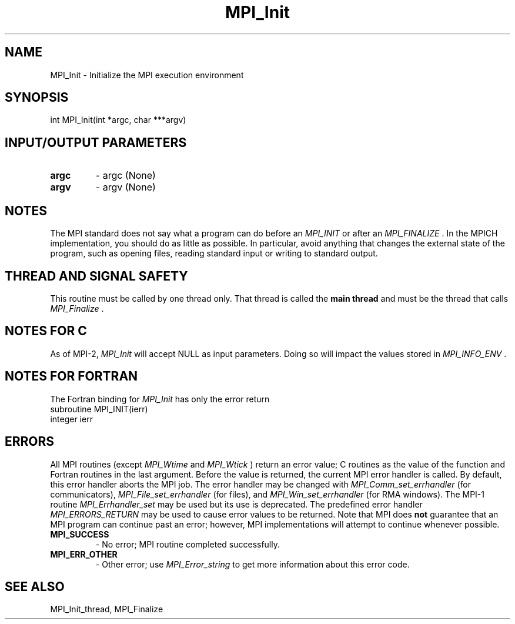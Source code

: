 .TH MPI_Init 3 "11/8/2022" " " "MPI"
.SH NAME
MPI_Init \-  Initialize the MPI execution environment 
.SH SYNOPSIS
.nf
int MPI_Init(int *argc, char ***argv)
.fi
.SH INPUT/OUTPUT PARAMETERS
.PD 0
.TP
.B argc 
- argc (None)
.PD 1
.PD 0
.TP
.B argv 
- argv (None)
.PD 1

.SH NOTES
The MPI standard does not say what a program can do before an 
.I MPI_INIT
or
after an 
.I MPI_FINALIZE
\&.
In the MPICH implementation, you should do
as little as possible.  In particular, avoid anything that changes the
external state of the program, such as opening files, reading standard
input or writing to standard output.

.SH THREAD AND SIGNAL SAFETY
This routine must be called by one thread only.  That thread is called
the 
.B main thread
and must be the thread that calls 
.I MPI_Finalize
\&.


.SH NOTES FOR C
As of MPI-2, 
.I MPI_Init
will accept NULL as input parameters. Doing so
will impact the values stored in 
.I MPI_INFO_ENV
\&.


.SH NOTES FOR FORTRAN
The Fortran binding for 
.I MPI_Init
has only the error return
.nf
subroutine MPI_INIT(ierr)
integer ierr
.fi


.SH ERRORS

All MPI routines (except 
.I MPI_Wtime
and 
.I MPI_Wtick
) return an error value;
C routines as the value of the function and Fortran routines in the last
argument.  Before the value is returned, the current MPI error handler is
called.  By default, this error handler aborts the MPI job.  The error handler
may be changed with 
.I MPI_Comm_set_errhandler
(for communicators),
.I MPI_File_set_errhandler
(for files), and 
.I MPI_Win_set_errhandler
(for
RMA windows).  The MPI-1 routine 
.I MPI_Errhandler_set
may be used but
its use is deprecated.  The predefined error handler
.I MPI_ERRORS_RETURN
may be used to cause error values to be returned.
Note that MPI does 
.B not
guarantee that an MPI program can continue past
an error; however, MPI implementations will attempt to continue whenever
possible.

.PD 0
.TP
.B MPI_SUCCESS 
- No error; MPI routine completed successfully.
.PD 1

.PD 0
.TP
.B MPI_ERR_OTHER 
- Other error; use 
.I MPI_Error_string
to get more information
about this error code. 
.PD 1

.SH SEE ALSO
MPI_Init_thread, MPI_Finalize
.br
